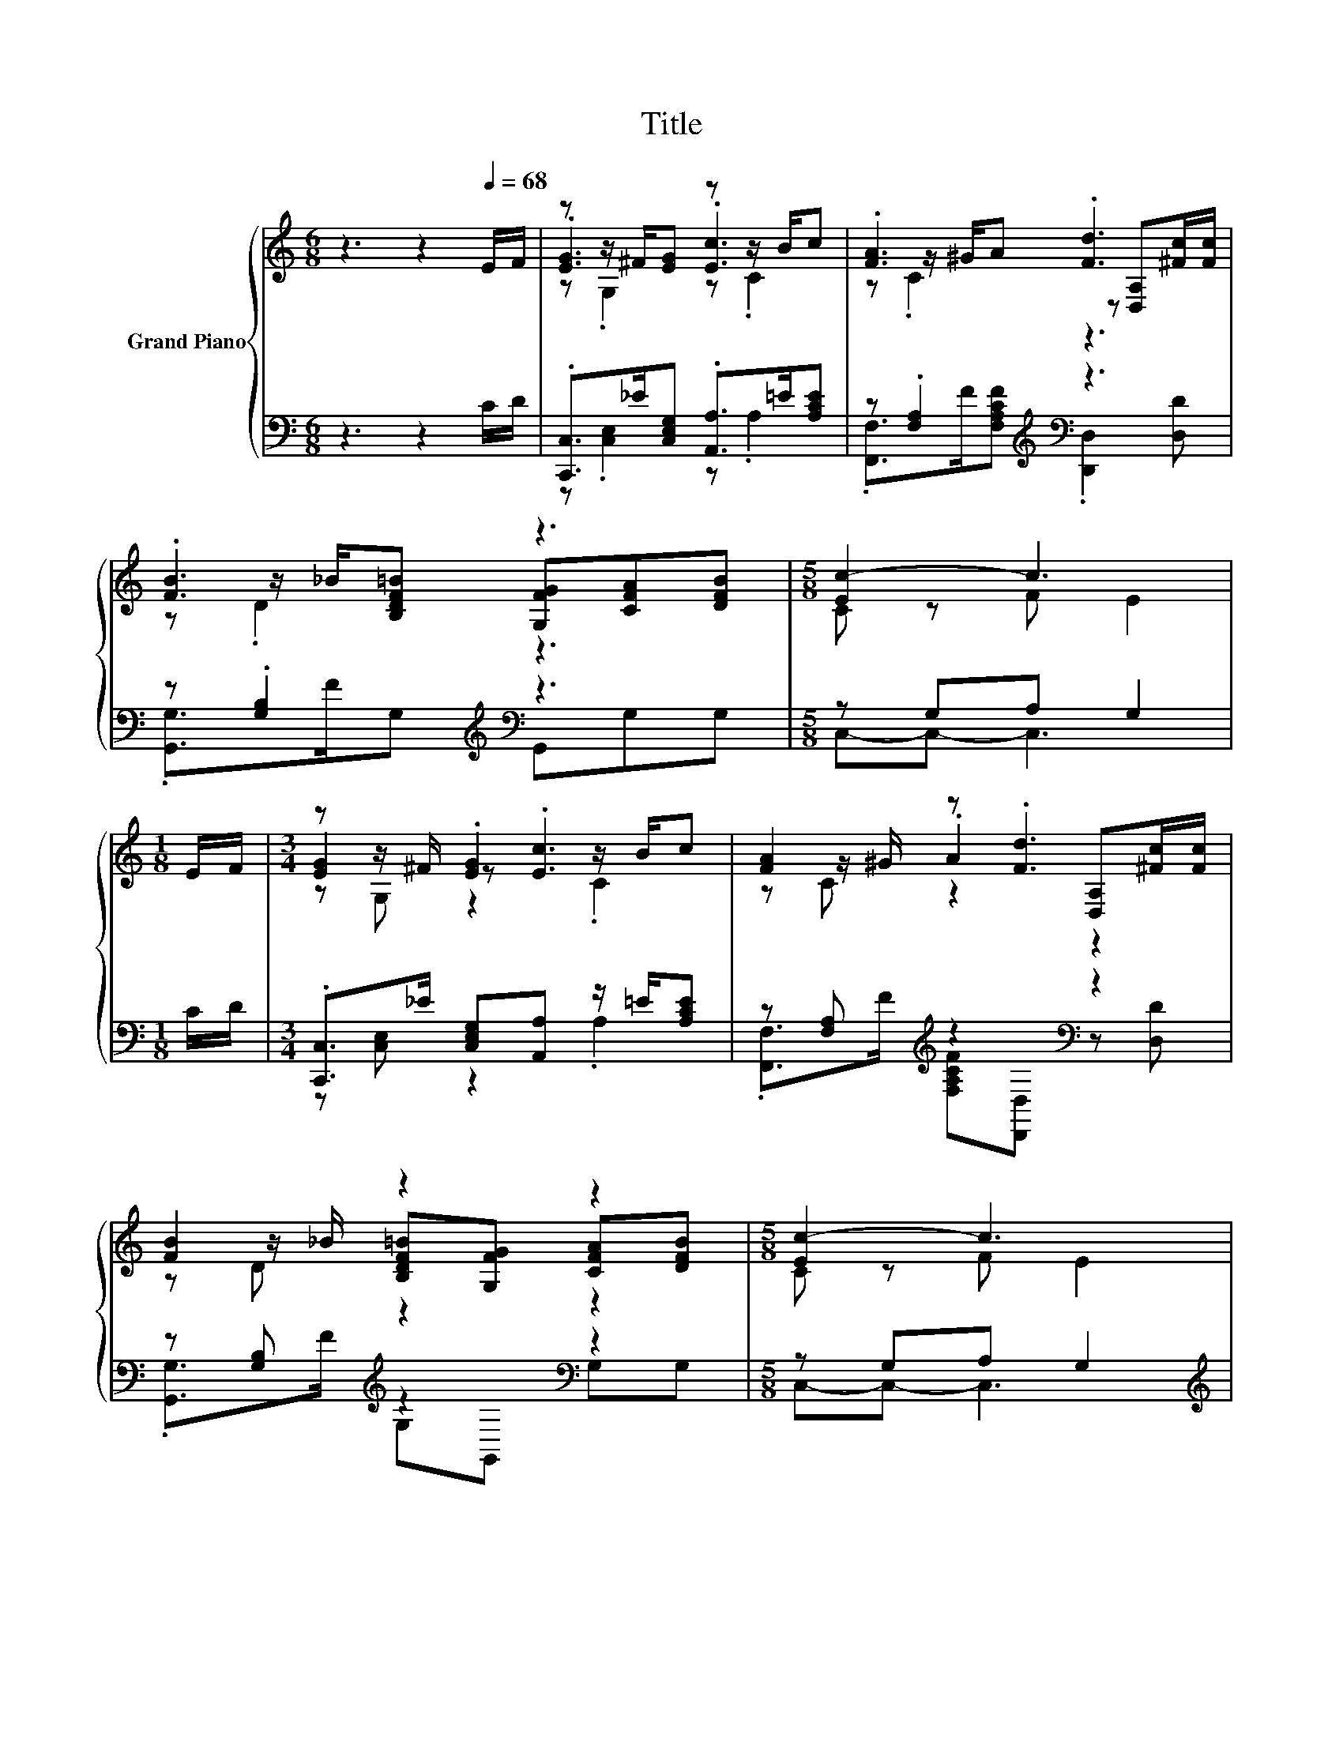 X:1
T:Title
%%score { ( 1 3 4 ) | ( 2 5 6 ) }
L:1/8
M:6/8
K:C
V:1 treble nm="Grand Piano"
V:3 treble 
V:4 treble 
V:2 bass 
V:5 bass 
V:6 bass 
V:1
 z3 z2[Q:1/4=68] E/F/ | z z/ ^F/[EG] z z/ B/c | .[FA]3 .[Fd]3 | .[FB]3 z3 |[M:5/8] [Ec-]2 c3 | %5
[M:1/8] E/F/ |[M:3/4] z z/ ^F/ .[EG]2 z/ B/c | [FA]2 z .[Fd]3 | [FB]2 z2 z2 |[M:5/8] [Ec-]2 c3 | %10
[M:1/4] B>c |[M:3/4] [Bd]2 z2 z2 | [DB]>c [DB] [DB]2 [Bd]/d/ | [c^f][ce] [Bd][Ac] [DGB][C^FA] | %14
[M:5/8] [B,G]-[B,G]- [B,G]3 |[M:1/8] E/F/ |[M:3/4][K:bass] [EG]2[K:treble] z .[Ec]3 | %17
[M:7/8] z z/ ^G/A [Fd]3 [^Fc]/c/ |[M:3/4] [FB]2 z2 z2 | c6 | [Ge]4 ._e2 | A>^G A .[FAd]3 | %22
 [Bf]4 .e2 | cc c [^Ge]3 |[M:1/8] d/d/ |[M:3/4] c>B cd- d/^c/d |[M:7/8] [Ge]>[Ge][Ge] [Af]3 [Ad] | %27
[M:3/4] c>B cB ed | %28
[M:5/8] c-c- c3[Q:1/4=66][Q:1/4=65][Q:1/4=64][Q:1/4=63][Q:1/4=62][Q:1/4=61][Q:1/4=60][Q:1/4=59][Q:1/4=58][Q:1/4=57][Q:1/4=56][Q:1/4=55][Q:1/4=54][Q:1/4=53][Q:1/4=52] |] %29
V:2
 z3 z2 C/D/ | .[C,,C,]>_E[C,E,G,] .[A,,A,]>=E[A,CE] | z .[F,A,]2[K:treble][K:bass] z3 | %3
 z .[G,B,]2[K:treble][K:bass] z3 |[M:5/8] z G,A, G,2 |[M:1/8] C/D/ | %6
[M:3/4] .[C,,C,]>_E [C,E,G,][A,,A,] z/ =E/[A,CE] | z [F,A,][K:treble] z2[K:bass] z2 | %8
 z [G,B,][K:treble] z2[K:bass] z2 |[M:5/8] z G,A, G,2 |[M:1/4][K:treble] G>A | %11
[M:3/4][K:bass] z G,[K:treble] z2[K:bass] z2 | .G,,>E G,G,, .G,>[K:treble]B | D,D DD, D,D, | %14
[M:5/8] G,-G,- G,3 |[M:1/8] C/D/ |[M:3/4] .C,,>_E [C,E,G,][A,,A,] z/ =E/[A,CE] | %17
[M:7/8] [F,,F,] z/[K:treble] F/[F,A,CF][K:bass] [D,,D,]3 z/ ^F/ | %18
[M:3/4] .G,,>[K:treble]F .G,2 CG, | z G, A, .G,3 | z2 z[K:treble] .C3 | %21
 [F,CF]>[F,CF][K:bass] [F,CF] .D,3 | z2 z2[K:treble] ._B2 | [A,CA][A,CE] [A,CA][K:bass] [E,B,]3 | %24
[M:1/8] [^G,B,E]/[G,B,E]/ |[M:3/4] [A,E]>[A,E] [A,E][F,A,F]- [F,A,F]/[F,A,F]/[F,A,F] | %26
[M:7/8] [E,^C]>[E,C][E,C] [D,D]3 [F,D] | %27
[M:3/4][K:treble] [G,EG]>[G,_EG] [G,=EG][G,DF][K:bass] [G,,B,F][G,,B,F] |[M:5/8] z B,A, G,2 |] %29
V:3
 x6 | .[EG]3 .[Ec]3 | z z/ ^G/A z [D,A,][^Fc]/[Fc]/ | z z/ _B/[B,DF=B] [G,FG][CFA][DFB] | %4
[M:5/8] C z F E2 |[M:1/8] x |[M:3/4] [EG]2 z .[Ec]3 | z z/ ^G/ .A2 [D,A,][^Fc]/[Fc]/ | %8
 z z/ _B/ [B,DF=B][G,FG] [CFA][DFB] |[M:5/8] C z F E2 |[M:1/4] x2 | %11
[M:3/4] z z/ e/ [DBd][Bd] [B,G][CA] | x6 | x6 |[M:5/8] x5 |[M:1/8] x | %16
[M:3/4][K:bass] .E,>[K:treble]^F .[EG]2 z/ B/c |[M:7/8] [FA]2 z z z z2 | %18
[M:3/4] z z/ _B/ [DF=B][B,FG] [FA][DFB] | .[CE]2 F .E3 | z z/ C/ .C2 z/ C/=e | x6 | %22
 D>D .D2 z/ C/[Bf] | x6 |[M:1/8] x |[M:3/4] x6 |[M:7/8] x7 |[M:3/4] x6 |[M:5/8] [CE]GF E2 |] %29
V:4
 x6 | z .G,2 z .C2 | z .C2 z3 | z .D2 z3 |[M:5/8] x5 |[M:1/8] x |[M:3/4] z G, z2 .C2 | z C z2 z2 | %8
 z D z2 z2 |[M:5/8] x5 |[M:1/4] x2 |[M:3/4] z D z2 z2 | x6 | x6 |[M:5/8] x5 |[M:1/8] x | %16
[M:3/4][K:bass] z [E,G,][K:treble] z2 .C2 |[M:7/8] z C z z z z2 |[M:3/4] z D z2 z2 | x6 | x6 | x6 | %22
 z2 z .D3 | x6 |[M:1/8] x |[M:3/4] x6 |[M:7/8] x7 |[M:3/4] x6 |[M:5/8] x5 |] %29
V:5
 x6 | z .[C,E,]2 z .A,2 | .[F,,F,]>[K:treble]F[F,A,CF][K:bass] .[D,,D,]2 [D,D] | %3
 .[G,,G,]>[K:treble]FG,[K:bass] G,,G,G, |[M:5/8] C,-C,- C,3 |[M:1/8] x |[M:3/4] z [C,E,] z2 .A,2 | %7
 .[F,,F,]>[K:treble]F [F,A,CF][K:bass][D,,D,] z [D,D] | .[G,,G,]>[K:treble]F G,[K:bass]G,, G,G, | %9
[M:5/8] C,-C,- C,3 |[M:1/4][K:treble] x2 | %11
[M:3/4][K:bass] .[G,,G,]>[K:treble]c G,[K:bass][G,,G,] G,G, | z G, z2 z G,[K:treble] | x6 | %14
[M:5/8] x5 |[M:1/8] x |[M:3/4] z C, z2 .A,2 |[M:7/8] z [F,A,][K:treble] z[K:bass] z z2 D, | %18
[M:3/4] z G,[K:treble] z .G,3 | C,6 | [C,C]>E, .G,2[K:treble] ^F[CG] | x2[K:bass] x4 | %22
 z2 z .G,3[K:treble] | x3[K:bass] x3 |[M:1/8] x |[M:3/4] x6 |[M:7/8] x7 | %27
[M:3/4][K:treble] x4[K:bass] x2 |[M:5/8] C,-C,- C,3 |] %29
V:6
 x6 | x6 | x3/2[K:treble] x3/2[K:bass] x3 | x3/2[K:treble] x3/2[K:bass] x3 |[M:5/8] x5 |[M:1/8] x | %6
[M:3/4] x6 | x3/2[K:treble] x3/2[K:bass] x3 | x3/2[K:treble] x3/2[K:bass] x3 |[M:5/8] x5 | %10
[M:1/4][K:treble] x2 |[M:3/4][K:bass] x3/2[K:treble] x3/2[K:bass] x3 | x11/2[K:treble] x/ | x6 | %14
[M:5/8] x5 |[M:1/8] x |[M:3/4] x6 |[M:7/8] x3/2[K:treble] x3/2[K:bass] x4 | %18
[M:3/4] x3/2[K:treble] x9/2 | x6 | x3[K:treble] x3 | x2[K:bass] x4 | %22
 G,,>B,, .D,2[K:treble] z/ G,/[G,D] | x3[K:bass] x3 |[M:1/8] x |[M:3/4] x6 |[M:7/8] x7 | %27
[M:3/4][K:treble] x4[K:bass] x2 |[M:5/8] x5 |] %29

